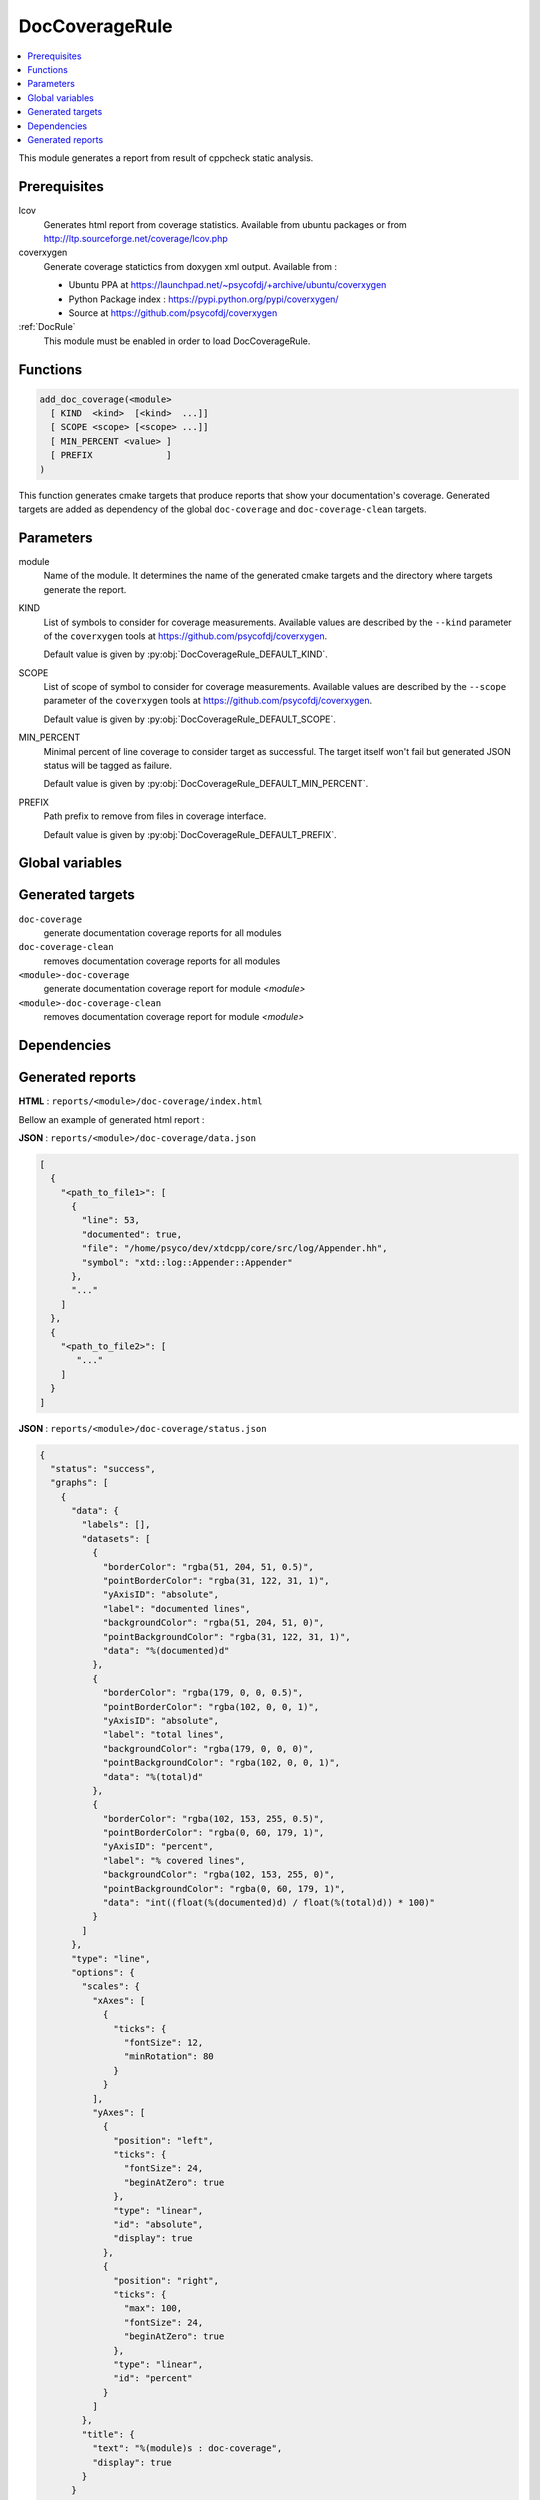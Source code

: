 .. _DocCoverageRule:

---------------
DocCoverageRule
---------------

.. contents::
   :local:

This module generates a report from result of cppcheck static analysis.

Prerequisites
-------------

lcov
  Generates html report from coverage statistics. Available from ubuntu packages or
  from http://ltp.sourceforge.net/coverage/lcov.php

coverxygen
  Generate coverage statictics from doxygen xml output. Available from :

  * Ubuntu PPA at https://launchpad.net/~psycofdj/+archive/ubuntu/coverxygen
  * Python Package index : https://pypi.python.org/pypi/coverxygen/
  * Source at https://github.com/psycofdj/coverxygen

:ref:`DocRule`
  This module must be enabled in order to load DocCoverageRule.


Functions
---------

.. code-block:: cmake

  add_doc_coverage(<module>
    [ KIND  <kind>  [<kind>  ...]]
    [ SCOPE <scope> [<scope> ...]]
    [ MIN_PERCENT <value> ]
    [ PREFIX              ]
  )

This function generates cmake targets that produce reports that show your documentation's coverage.
Generated targets are added as dependency of the global ``doc-coverage`` and ``doc-coverage-clean``
targets.


Parameters
----------

module
  Name of the module. It determines the name of the generated cmake
  targets and the directory where targets generate the report.

KIND
  List of symbols to consider for coverage measurements. Available values are described by the
  ``--kind`` parameter of the ``coverxygen`` tools at https://github.com/psycofdj/coverxygen.

  Default value is given by :py:obj:`DocCoverageRule_DEFAULT_KIND`.

SCOPE
  List of scope of symbol to consider for coverage measurements. Available values are described by the
  ``--scope`` parameter of the ``coverxygen`` tools at https://github.com/psycofdj/coverxygen.

  Default value is given by :py:obj:`DocCoverageRule_DEFAULT_SCOPE`.

MIN_PERCENT
  Minimal percent of line coverage to consider target as successful. The target itself won't fail
  but generated JSON status will be tagged as failure.

  Default value is given by :py:obj:`DocCoverageRule_DEFAULT_MIN_PERCENT`.

PREFIX
  Path prefix to remove from files in coverage interface.

  Default value is given by :py:obj:`DocCoverageRule_DEFAULT_PREFIX`.


Global variables
----------------

.. py:attribute:: DocCoverageRule_DEFAULT_KIND
                  "enum;typedef;variable;function;class;struct;define"
.. py:attribute:: DocCoverageRule_DEFAULT_SCOPE
                  "public;protected"
.. py:attribute:: DocCoverageRule_DEFAULT_MIN_PERCENT
                  "30"
.. py:attribute:: DocCoverageRule_DEFAULT_PREFIX
                  "\${CMAKE_CURRENT_SOURCE_DIR}/src"

Generated targets
-----------------

``doc-coverage``
  generate documentation coverage reports for all modules

``doc-coverage-clean``
   removes documentation coverage reports for all modules

``<module>-doc-coverage``
  generate documentation coverage report for module *<module>*

``<module>-doc-coverage-clean``
  removes documentation coverage report for module *<module>*

Dependencies
------------

.. graphviz::

   digraph G {
     rankdir="LR";
     node [shape=box, style=filled, fillcolor="#ffff99", fontsize=12];
     "doc-coverage" -> "<module>-doc-coverage"
     "<module>-doc-coverage" -> "<module>-doc"
   }


Generated reports
-----------------


**HTML** : ``reports/<module>/doc-coverage/index.html``

Bellow an example of generated html report :

.. image:: _static/doc-coverage-summary.png
  :align: center

.. image:: _static/doc-coverage-details.png
  :align: center


**JSON** : ``reports/<module>/doc-coverage/data.json``

.. code-block:: json

  [
    {
      "<path_to_file1>": [
        {
          "line": 53,
          "documented": true,
          "file": "/home/psyco/dev/xtdcpp/core/src/log/Appender.hh",
          "symbol": "xtd::log::Appender::Appender"
        },
        "..."
      ]
    },
    {
      "<path_to_file2>": [
         "..."
      ]
    }
  ]

**JSON** : ``reports/<module>/doc-coverage/status.json``


.. code-block:: json

 {
   "status": "success",
   "graphs": [
     {
       "data": {
         "labels": [],
         "datasets": [
           {
             "borderColor": "rgba(51, 204, 51, 0.5)",
             "pointBorderColor": "rgba(31, 122, 31, 1)",
             "yAxisID": "absolute",
             "label": "documented lines",
             "backgroundColor": "rgba(51, 204, 51, 0)",
             "pointBackgroundColor": "rgba(31, 122, 31, 1)",
             "data": "%(documented)d"
           },
           {
             "borderColor": "rgba(179, 0, 0, 0.5)",
             "pointBorderColor": "rgba(102, 0, 0, 1)",
             "yAxisID": "absolute",
             "label": "total lines",
             "backgroundColor": "rgba(179, 0, 0, 0)",
             "pointBackgroundColor": "rgba(102, 0, 0, 1)",
             "data": "%(total)d"
           },
           {
             "borderColor": "rgba(102, 153, 255, 0.5)",
             "pointBorderColor": "rgba(0, 60, 179, 1)",
             "yAxisID": "percent",
             "label": "% covered lines",
             "backgroundColor": "rgba(102, 153, 255, 0)",
             "pointBackgroundColor": "rgba(0, 60, 179, 1)",
             "data": "int((float(%(documented)d) / float(%(total)d)) * 100)"
           }
         ]
       },
       "type": "line",
       "options": {
         "scales": {
           "xAxes": [
             {
               "ticks": {
                 "fontSize": 12,
                 "minRotation": 80
               }
             }
           ],
           "yAxes": [
             {
               "position": "left",
               "ticks": {
                 "fontSize": 24,
                 "beginAtZero": true
               },
               "type": "linear",
               "id": "absolute",
               "display": true
             },
             {
               "position": "right",
               "ticks": {
                 "max": 100,
                 "fontSize": 24,
                 "beginAtZero": true
               },
               "type": "linear",
               "id": "percent"
             }
           ]
         },
         "title": {
           "text": "%(module)s : doc-coverage",
           "display": true
         }
       }
     }
   ],
   "data": {
     "documented": 335,
     "total": 347
   },
   "label": "96 %"
 }

..
   Local Variables:
   ispell-local-dictionary: "en"
   End:
